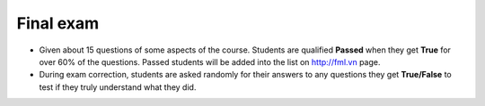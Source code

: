 Final exam
==========

- Given about 15 questions of some aspects of the course. Students are
  qualified **Passed** when they get **True** for over 60% of the questions.
  Passed students will be added into the list on http://fml.vn page.

- During exam correction, students are asked randomly for their answers to any
  questions they get **True/False** to test if they truly understand what they
  did.
